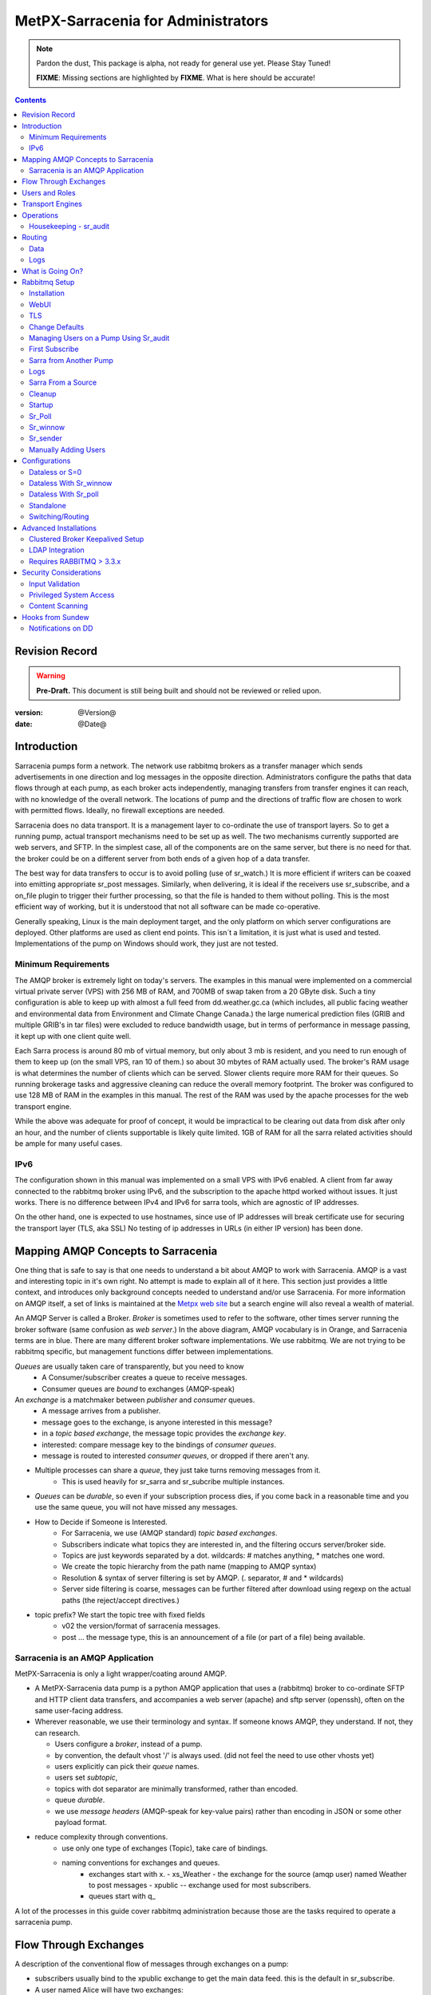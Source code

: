 
=====================================
 MetPX-Sarracenia for Administrators
=====================================

.. note::
   Pardon the dust, This package is alpha, not ready for general use yet. Please Stay Tuned!  

   **FIXME**: Missing sections are highlighted by **FIXME**.  What is here should be accurate!

.. Contents::


Revision Record
---------------

.. warning:: 
   **Pre-Draft.**  This document is still being built and should not be reviewed or relied upon.

:version: @Version@ 
:date: @Date@



Introduction
------------

Sarracenia pumps form a network.  The network use rabbitmq brokers as a transfer manager
which sends advertisements in one direction and log messages in the opposite direction.
Administrators configure the paths that data flows through at each pump, as each broker acts 
independently, managing transfers from transfer engines it can reach, with no knowledge of 
the overall network.  The locations of pump and the directions of traffic flow are 
chosen to work with permitted flows.  Ideally, no firewall exceptions are needed.

Sarracenia does no data transport.  It is a management layer to co-ordinate the use of
transport layers.  So to get a running pump, actual transport mechanisms need to be set up
as well.  The two mechanisms currently supported are web servers, and SFTP.  In the simplest
case, all of the components are on the same server, but there is no need for that.  the
broker could be on a different server from both ends of a given hop of a data transfer.

The best way for data transfers to occur is to avoid polling (use of sr_watch.) It is more
efficient if writers can be coaxed into emitting appropriate sr_post messages.  Similarly, 
when delivering, it is ideal if the receivers use sr_subscribe, and a on_file plugin
to trigger their further processing, so that the file is handed to them without polling.
This is the most efficient way of working, but it is understood that not all software
can be made co-operative.

Generally speaking, Linux is the main deployment target, and the only platform on which
server configurations are deployed.  Other platforms are used as client end points.
This isn´t a limitation, it is just what is used and tested.  Implementations of
the pump on Windows should work, they just are not tested.

Minimum Requirements
~~~~~~~~~~~~~~~~~~~~

The AMQP broker is extremely light on today's servers.  The examples in this manual were implemented
on a commercial virtual private server (VPS) with 256 MB of RAM, and 700MB of swap taken from a 20 GByte 
disk. Such a tiny configuration is able to keep up with almost a full feed from dd.weather.gc.ca
(which includes, all public facing weather and environmental data from Environment and Climate Change
Canada.) the large numerical prediction files (GRIB and multiple GRIB's in tar files) were excluded
to reduce bandwidth usage, but in terms of performance in message passing, it kept up with one client
quite well.

Each Sarra process is around 80 mb of virtual memory, but only about 3 mb is resident, and you need to run
enough of them to keep up (on the small VPS, ran 10 of them.)  so about 30 mbytes of RAM actually used.
The broker's RAM usage is what determines the number of clients which can be served.  Slower clients require
more RAM for their queues.  So running brokerage tasks and aggressive cleaning can reduce the overall 
memory footprint.  The broker was configured to use 128 MB of RAM in the examples in this manual.
The rest of the RAM was used by the apache processes for the web transport engine.

While the above was adequate for proof of concept, it would be impractical to be clearing out
data from disk after only an hour, and the number of clients supportable is likely quite limited.
1GB of RAM for all the sarra related activities should be ample for many useful cases.


IPv6
~~~~

The configuration shown in this manual was implemented on a small VPS with IPv6 enabled.  A client 
from far away connected to the rabbitmq broker using IPv6, and the subscription to the apache httpd
worked without issues.  It just works.  There is no difference between IPv4 and IPv6 for sarra tools,
which are agnostic of IP addresses.  

On the other hand, one is expected to use hostnames, since use of IP addresses will break certificate
use for securing the transport layer (TLS, aka SSL) No testing of ip addresses in URLs (in either IP 
version) has been done. 


Mapping AMQP Concepts to Sarracenia
-----------------------------------

One thing that is safe to say is that one needs to understand a bit about AMQP to work 
with Sarracenia.  AMQP is a vast and interesting topic in it's own right.  No attempt is 
made to explain all of it here. This section just provides a little context, and introduces 
only background concepts needed to understand and/or use Sarracenia.  For more information 
on AMQP itself, a set of links is maintained at 
the `Metpx web site <http://metpx.sourceforge.net/#amqp>`_ but a search engine
will also reveal a wealth of material.

.. image:: AMQP4Sarra.svg
    :scale: 50%
    :align: center

An AMQP Server is called a Broker. *Broker* is sometimes used to refer to the software,
other times server running the broker software (same confusion as *web server*.) In the 
above diagram, AMQP vocabulary is in Orange, and Sarracenia terms are in blue.  There are 
many different broker software implementations. We use rabbitmq.  We are not trying to 
be rabbitmq specific, but management functions differ between implementations.  

*Queues* are usually taken care of transparently, but you need to know
   - A Consumer/subscriber creates a queue to receive messages.
   - Consumer queues are *bound* to exchanges (AMQP-speak) 

An *exchange* is a matchmaker between *publisher* and *consumer* queues.
   - A message arrives from a publisher. 
   - message goes to the exchange, is anyone interested in this message?
   - in a *topic based exchange*, the message topic provides the *exchange key*.
   - interested: compare message key to the bindings of *consumer queues*.
   - message is routed to interested *consumer queues*, or dropped if there aren't any.
   
- Multiple processes can share a *queue*, they just take turns removing messages from it.
   - This is used heavily for sr_sarra and sr_subcribe multiple instances.

- *Queues* can be *durable*, so even if your subscription process dies, 
  if you come back in a reasonable time and you use the same queue, 
  you will not have missed any messages.

- How to Decide if Someone is Interested.
   - For Sarracenia, we use (AMQP standard) *topic based exchanges*.
   - Subscribers indicate what topics they are interested in, and the filtering occurs server/broker side.
   - Topics are just keywords separated by a dot. wildcards: # matches anything, * matches one word.
   - We create the topic hierarchy from the path name (mapping to AMQP syntax)
   - Resolution & syntax of server filtering is set by AMQP. (. separator, # and * wildcards)
   - Server side filtering is coarse, messages can be further filtered after download using regexp on the actual paths (the reject/accept directives.)

- topic prefix?  We start the topic tree with fixed fields
     - v02 the version/format of sarracenia messages.
     - post ... the message type, this is an announcement 
       of a file (or part of a file) being available.  


Sarracenia is an AMQP Application
~~~~~~~~~~~~~~~~~~~~~~~~~~~~~~~~~

MetPX-Sarracenia is only a light wrapper/coating around AMQP.  

- A MetPX-Sarracenia data pump is a python AMQP application that uses a (rabbitmq) 
  broker to co-ordinate SFTP and HTTP client data transfers, and accompanies a 
  web server (apache) and sftp server (openssh), often on the same user-facing address.  

- Wherever reasonable, we use their terminology and syntax. 
  If someone knows AMQP, they understand. If not, they can research.

  - Users configure a *broker*, instead of a pump.
  - by convention, the default vhost '/' is always used. (did not feel the need to use other vhosts yet)
  - users explicitly can pick their *queue* names.
  - users set *subtopic*, 
  - topics with dot separator are minimally transformed, rather than encoded.
  - queue *durable*. 
  - we use *message headers* (AMQP-speak for key-value pairs) rather than encoding in JSON or some other payload format.

- reduce complexity through conventions.
   - use only one type of exchanges (Topic), take care of bindings.
   - naming conventions for exchanges and queues.
      - exchanges start with x. 
        - xs_Weather - the exchange for the source (amqp user) named Weather to post messages
        - xpublic -- exchange used for most subscribers.
      - queues start with q\_

A lot of the processes in this guide cover rabbitmq administration because those are
the tasks required to operate a sarracenia pump.


Flow Through Exchanges
----------------------

.. image:: e-ddsr-components.jpg
    :scale: 100%
    :align: center



A description of the conventional flow of messages through exchanges on a pump:

- subscribers usually bind to the xpublic exchange to get the main data feed.
  this is the default in sr_subscribe.

- A user named Alice will have two exchanges:

  - xs_Alice the exhange where Alice posts her files and log messages.(via many tools)
  - xl_Alice the exchange where Alice reads her log messages from (via sr_log)

- usually sr_sarra will read from xs_alice, retrieve the data corresponding to Alice´s *post* 
  message, and make it available on the pump, by re-announcing it on the xpublic exchange.

- sr_winnow may pull from xs_alice instead, but follows the same pattern as sr_sarra.

- usually, sr_2xlog will read xs_alice and copy the log messages onto the private xlog exchange.

- Admins can point sr_log at the xlog exchange to get system-wide monitoring.
  Alice will not have permission to do that, she can only look at xl_Alice, which should have
  the log messages pertinent to her.

- sr_log2source looks at messages for the local Alice user in xlog, and sends them to xl_Alice.

- sr_log2cluster looks at messages in xlog, and send messages for remote users to the appropriate
  remote cluster.

The purpose of these conventions is to encourage a reasonably secure means of operating.
If a message is taken from xs_Alice, then the process doing the reading is responsible for 
ensuring that it is tagged as coming from Alice on this cluster.  This prevents certain 
types of ´spoofing´ as messages can only be posted by proper owners.


Users and Roles
---------------

Usernames for pump authentication are significant in that they are visible to all.
They are used in the directory path on public trees, as well as to authenticate to the broker.
They need to be understandable.  they are often wider scope than a person...
perhaps call them 'Accounts'.   It can be elegant to configure the same usernames
for use in transport engines.

All Account names should be unique, but nothing will avoid clashes when sources originate from
different pump networks, and clients at different destinations.  In practice, name clashes are
addressed by routing to avoid two different sources' with the same name having their 
data offerings combined on a single tree.  On the other hand, name clashes are not always an error.  
Use of a common source account name on different clusters may be used to implement folders that
are shared between the two accounts with the same name.  

Pump users are defined with the *role* option. Each option starts with the *role*
keyword, followed by the specified role, and lastly the user name which has that role.
role can be one of:

subscriber

  A subscriber is user that can only subscribe to data and return log messages. Not permitted to inject data.
  Each subscriber gets an xs_<user> named exchange on the pump, where if a user is named *Acme*, 
  the corresponding exchange will be *xs_Acme*.  This exchange is where an sr_subscribe
  process will send it's log messages.

  By convention/default, the *anonymous* user is created on all pumps to permit subscription without
  a specific account. 

source

  A user permitted to subscribe or originate data.  A source does not necessarily represent 
  one person or type of data, but rather an organization responsible for the data produced.  
  So if an organization gathers and makes available ten kinds of data with a single contact 
  email or phone number for questions about the data and it's availability, then all of 
  those collection activities might use a single 'source' account.
  
  Each source gets a xs_<user> exchange for injection of data posts, and, similar to a subscriber
  to send log messages about processing and receipt of data.

  Each source is able to view all of the messages for data it has injected, but the location where
  all of these messages are available varies according to administrator configuration of log routing.
  So a source may inject data on pumpA, but may subscribe to logs on a different pump. The logs
  corresponding to the data the source injected are written in exchange xl_<user>. 

  When a route injects data, the path is modified by sarracenia to prepend a fixed upper part
  of the directory tree.  The first level directory is the day of ingest into the network in 
  YYYYMMDD format.  The second level directory is the source name.  So for a user Alice, injecting
  data on May 4th, 2016, the root of the directory tree is:  20160504/Alice.  Note that all
  pumps are expected to run in the UTC timezone (widely, but inaccurately, referred to as GMT.)

  There are daily directories because there is a system-wide life-time for data, it is deleted
  after a standard number of days, data is just deleted from the root.

  Since all clients will see the directories, and therefore client configurations will include them.
  it would be wise to consider the account name public, and relatively static.

  Sources determine who can access their data, by specifying which cluster to send the data to.


.. note::
   restrictions by user name not yet implemented, but planned.

   FIXME: monitor role is missing.  someone who can read all logs, but not change anything.
   Ideal for service desks, and security monitoring.

feeder

  a user permitted to subscribe or originate data, but understood to represent a pump.
  this local pump user would be used to, run processes like sarra, log2source, 2xlog,
  log2cluster... etc


admin
  a user permitted to manage the local pump.  
  It is the real rabbitmq-server administrator.
  The administrator runs sr_audit to create/delete
  exchanges, users, or clean unused queues... etc.

Example of a complete valid default.conf, for a host named *blacklab* ::
 
  cluster blacklab
  admin amqps://hbic@blacklab/
  feeder  amqps://feeder@blacklab/
  role source goldenlab 
  role subscriber anonymous

A corresponding credentials.conf would look like::

  amqps://hbic:hbicpw@blacklab/
  amqps://feeder:feederpw@blacklab/
  amqps://goldenlab:puppypw@blacklab/
  amqps://anonymous:anonymous@blacklab/
  


Transport Engines
-----------------

Transport engines are the data servers queried by subscribers, by the end users, or other pumps.
The subscribers read the notices and fetch the corresponding data, using the indicated protocol.
The software to serve the data can be either SFTP or HTTP (or HTTPS.) For specifics of 
configuring the servers for use, please consult the documentation of the servers themselves.


Operations
----------

To operate a pump, there needs to be a user designated as the pump administrator.
The administrator is different from the others mostly in the permission granted
to create exchanges, and the ability to run processes that address the common
exchanges (xpublic, xlog, etc...) All other users are limited to being able to 
access only their own resources (exchange and queues).

The administrative user name is an installation choice, and exactly as for any other 
user, the configuration files are placed under ~/.config/sarra/, with the 
defaults under default.conf, and the configurations for components under
directories named after each component.  In the component directories,
Configuration files have the .conf suffix.  

The administrative processes perform validation of postings from sources. Once
they are validated, forward the postings to the public exchanges for subscribers to access.
The processes that are typically run on a broker:

- sr_audit   - purge useless queues, create exchanges and users, set user permissions according to their roles.
- sr_poll    - for sources without advertisements, revert to explicit polling for initial injection.
- sr_sarra   - various configurations to pull data from other pumps to make it available from the local pump.
- sr_sender  - send data to clients or other pumps that cannot pull data (usually because of firewalls.)
- sr_winnow  - when there are multiple redundant sources of data, select the first one to arrive, and feed sr_sarra.
- sr_shovel  - copy advertisements from pump to another, usually to feed sr_winnow.
- sr_log2cluster - copy log messages from the xlog exchange for data that came from another cluster, to where they should go.
- sr_2xlog   - copy log message is posted users on this cluster to the xlog exchange. 
- sr_log2source - copy log messages from the xlog exchange to the source that should get it.

As for any other user, there may be any number of configurations
to set up, and all of them may need to run at once.  To do so easily, one can invoke:

  sr start

to start all the files with named configurations of each component (sarra, subscribe, winnow, log, etc...)
There are two users/roles that need to be set to use a pump. They are the admin and feeder options.
They are set in ~/.config/sarra/default.conf like so:

  feeder amqp://pumpUser@localhost/
  admin  amqps://adminUser@boule.example.com/

Then the log and audit components are started as well.  It is standard practice to use a different
AMQP user for administrative tasks, such as exchange or user creation, which are performed by the admin
user,  from data flow tasks, such as pulling and posting data, performed by the feeder user.
Normally one would place credentials in ~/.config/sarra/credentials.conf
for each account, and the various configuration files would use the appropriate account.




Housekeeping - sr_audit
~~~~~~~~~~~~~~~~~~~~~~~~

When a client connects to a broker, it creates a queue which is then bound to an exchange.  The user 
can choose to have the client self-destruct when disconnected (*auto-delete*), or it can make 
it *durable* which means it should remain, waiting for the client to connect again, even across
reboots.  Clients often want to pick up where they left off, so the queues need to stay around.

sr_audit

The rabbitmq broker will never destroy a queue that is not in auto-delete (or durable.)  This means
they will build up over time.  We have a script that looks for unused queues, and cleans them out.
Currently, the default is set that any unused queue having more than 25000 messages will be deleted.
One can change this limit by having  option *max_queue_size 50000* in default.conf.

Routing
-------

Data
~~~~

The inter-connection of multiple pumps is done, on the data side, simply by daisy-chaining
sr_sarra configurations from one pump to the next.  Each sr_sarra link is configured by:

.. note::
  FIXME: sample sender to push to another pump.
  describe the to_cluster, gateway_for , and cluster options.

Logs
~~~~

Log messages are defined in the sr_log(7) man page.  They are emitted by *consumers* at the end,
as well as *feeders* as the messages traverse pumps.  log messages are posted to
the xl_<user> exchange, and after log validation sent to the xlog exchange by the 2xlog component.

Messages in xlog destined for other clusters are routed to destinations by
log2cluster component using log2cluster.conf configuration file.  log2cluster.conf
uses space separated fields: First field is the cluster name (set as per **cluster** in
post messages, the second is the destination to send the log messages for posting
originating from that cluster to) Sample, log2cluster.conf::

      clustername amqp://user@broker/vhost exchange=xlog

Where message destination is the local cluster, log2source will copy
the messages where source=<user> to xl_<user>, ready for consumption by sr_log.


What is Going On?
-----------------

The sr_log command can be invoked to bind to 'xlog' instead of the default user exchange
to get log information for an entire broker.


Canned sr_log configuration with an *on_message* action can be configured to 
gather statisical information. 

.. NOTE::
   FIXME:
   first canned sr_log configuration would be speedo...
   speedo: total rate of posts/second, total rate of logs/second.
   question: should posts go to the log as well?
   before operations, we need to figure out how Nagios will monitor it.

   sr_log is weird... works on one server, but not another... dunno bug?
   more testing needed.

   Is any of this needed, or is the rabbit GUI enough on it's own?



Rabbitmq Setup 
--------------

Sample information on setting up a rabbitmq broker for sarracenia to use.  The broker does not have to 
be on the same host as anything else, but there has to be one reachable from at least one of the 
transport engines.


Installation
~~~~~~~~~~~~

Generally speaking, we want to stay above 3.x version.  

https://www.rabbitmq.com/install-debian.html

.. Briefly::

 apt-get update
 apt-get install erlang-nox
 apt-get install rabbitmq-server

in upto-date distros, you likely can just take the distro version.


WebUI 
~~~~~

Sr_audit makes use of a variety of calls to the web management interface.
sr_audit is the component which, as the name implies, audits configurations
for left over queues, or attempts at malicious usage.  Without this sort 
of auditing, the switch is likely to accumulate messages rapidly, which 
slows it down to a greater degree as the amount of messages pending increases
potentially overflowing to disk.

Basically, from a root shell one must::

 rabbitmq-plugins enable rabbitmq_management

which will enable the webUI for the broker.  To prevent access to the management
interface for undesirables, use of firewalls, or listening only to localhost
interface for the management ui is suggested.

TLS
~~~

One should encrypt broker traffic.  Obtaining certificates is outside the scope
of these instructions, so it is not discussed in detail.  For the purposes of
the example, one method is to obtain certificates from `letsencrypt <http://www.letsencrypt.org>`_ ::

    root@boule:~# git clone https://github.com/letsencrypt/letsencrypt
    Cloning into 'letsencrypt'...
    remote: Counting objects: 33423, done.
    remote: Total 33423 (delta 0), reused 0 (delta 0), pack-reused 33423
    Receiving objects: 100% (33423/33423), 8.80 MiB | 5.74 MiB/s, done.
    Resolving deltas: 100% (23745/23745), done.
    Checking connectivity... done.
    root@boule:~# cd letsencrypt
    root@boule:~/letsencrypt# 
    root@boule:~/letsencrypt# ./letsencrypt-auto certonly --standalone -d boule.example.com
    Checking for new version...
    Requesting root privileges to run letsencrypt...
       /root/.local/share/letsencrypt/bin/letsencrypt certonly --standalone -d boule.example.com
    IMPORTANT NOTES:
     - Congratulations! Your certificate and chain have been saved at
       /etc/letsencrypt/live/boule.example.com/fullchain.pem. Your
       cert will expire on 2016-06-26. To obtain a new version of the
       certificate in the future, simply run Let's Encrypt again.
     - If you like Let's Encrypt, please consider supporting our work by:
    
       Donating to ISRG / Let's Encrypt:   https://letsencrypt.org/donate
       Donating to EFF:                    https://eff.org/donate-le
    
    root@boule:~# ls /etc/letsencrypt/live/boule.example.com/
    cert.pem  chain.pem  fullchain.pem  privkey.pem
    root@boule:~#  

This process produces key files readable only by root.  To make the files
readable by the broker (which runs under the rabbitmq users name) one will have 
to adjust the permissions to allow the broker to read the files.
probably the simplest way to do this is to copy them elsewhere::

    root@boule:~# cd /etc/letsencrypt/live/boule*
    root@boule:/etc/letsencrypt/archive# mkdir /etc/rabbitmq/boule.example.com
    root@boule:/etc/letsencrypt/archive# cp -r * /etc/rabbitmq/boule.example.com
    root@boule:~# cd /etc/rabbitmq
    root@boule:~# chown -R rabbitmq.rabbitmq boule*

Now that we have proper certificate chain, configure rabbitmq to disable
tcp, and use only the `RabbitMQ TLS Support <https://www.rabbitmq.com/ssl.html>`_ (see 
also `RabbitMQ Management <https://www.rabbitmq.com/management.html>`_ )::

    root@boule:~#  cat >/etc/rabbitmq/rabbitmq.config <<EOT

    [
      {rabbit, [
         {tcp_listeners, [{"127.0.0.1", 5672}]},
         {ssl_listeners, [5671]},
         {ssl_options, [{cacertfile,"/etc/rabbitmq/boule.example.com/fullchain.pem"},
                        {certfile,"/etc/rabbitmq/boule.example.com/cert.pem"},
                        {keyfile,"/etc/rabbitmq/boule.example.com/privkey.pem"},
                        {verify,verify_peer},
                        {fail_if_no_peer_cert,false}]}
       ]}
      {rabbitmq_management, [{listener, 
         [{port,     15671},
               {ssl,      true},
               {ssl_opts, [{cacertfile,"/etc/rabbitmq/boule.example.com/fullchain.pem"},
                              {certfile,"/etc/rabbitmq/boule.example.com/cert.pem"},
                              {keyfile,"/etc/rabbitmq/boule.example.com/privkey.pem"} ]}
         ]} 
      ]}
    ].

    EOT

Now the broker and management interface are both configured to encrypt all traffic
passed between client and broker.  An unencrypted listener was configured for localhost, 
where encryption on the local machine is useless, and adds cpu load. But management only
has a single encrypted listener configured.

.. NOTE::

  currently, sr_audit expects the Management interface to be on port 15671 if encrypted,
  15672 otherwise.  Sarra has no configuration setting to tell it otherwise.  Choosing another 
  port will break sr_audit.  FIXME.


Change Defaults 
~~~~~~~~~~~~~~~

In order to perform any configuration changes the broker needs to be running.
One needs to start up the rabbitmq broker.  on older ubuntu systems, that would be done by::

  service rabbitmq-server start

on newer systems with systemd, the best method is::

  systemctl start rabbitmq-server 

By default, an installation of a rabbitmq-server makes user guest the administrator... with password guest.
With a running rabbitmq server, one can now change that for an operational implementation... 
To void the guest user we suggest::

  rabbitmqctl delete_user guest

Some other administrator must be defined... let's call it *bunnymaster*, setting the password to *MaestroDelConejito* ...::

  root@boule:~# rabbitmqctl add_user bunnymaster MaestroDelConejito
  Creating user "bunnymaster" ...
  ...done.
  root@boule:~# 

  root@boule:~# rabbitmqctl set_user_tags bunnymaster administrator
  Setting tags for user "bunnymaster" to [administrator] ...
  ...done.
  root@boule:~# rabbitmqctl set_permissions bunnymaster ".*" ".*" ".*"
  Setting permissions for user "bunnymaster" in vhost "/" ...
  ...done.
  root@boule:~# 

Create a local linux account under which sarra administrative tasks will run (say Sarra).
This is where credentials and configuration for pump level activities will be stored.
As the configuration is maintained with this user, it is expected to be actively used
by humans, and so should have a proper interactive shell environment.  Some administrative 
access is needed, so the user is added to the sudo group::

  root@boule:~# useradd -m sarra
  root@boule:~# usermod -a -G sudo sarra
  root@boule:~# mkdir ~sarra/.config
  root@boule:~# mkdir ~sarra/.config/sarra

first need entries in the credentials.conf and default.conf files::

  root@boule:~# echo "amqps://bunnymaster:MaestroDelConejito@boule.example.com/" >~sarra/.config/sarra/credentials.conf
  root@boule:~# echo "admin amqps://bunnymaster@boule.example.com/" >~sarra/.config/sarra/default.conf
  root@boule:~# chown -R sarra.sarra ~sarra/.config
  root@boule:~# passwd sarra
  Enter new UNIX password: 
  Retype new UNIX password: 
  passwd: password updated successfully
  root@boule:~# 
  root@boule:~# chsh -s /bin/bash sarra  # for comfort

When Using TLS (aka amqps), verification prevents the use of *localhost*. 
Even for access on the local machine, the fully qualified hostname must be used.
Next::

  root@boule:~#  cd /usr/local/bin
  root@boule:/usr/local/bin# wget https://boule.example.com:15671/cli/rabbitmqadmin
  --2016-03-27 23:13:07--  https://boule.example.com:15671/cli/rabbitmqadmin
  Resolving boule.example.com (boule.example.com)... 192.184.92.216
  Connecting to boule.example.com (boule.example.com)|192.184.92.216|:15671... connected.
  HTTP request sent, awaiting response... 200 OK
  Length: 32406 (32K) [text/plain]
  Saving to: ‘rabbitmqadmin’
  
  rabbitmqadmin              100%[=======================================>]  31.65K  --.-KB/s   in 0.04s  
  
  2016-03-27 23:13:07 (863 KB/s) - ‘rabbitmqadmin’ saved [32406/32406]
  
  root@boule:/usr/local/bin#  
  root@boule:/usr/local/bin# chmod 755 rabbitmqadmin

It is necessary to download *rabbitmqadmin*, a helper command that is included in RabbitMQ, but not installed automatically.
One must download it from the management interface, and place it in a reasonable location in the path, so
that it will be found when it is called by sr_admin::

  root@boule:/usr/local/bin#  su - sarra

From this point root will not usually be needed, as all configuration can be done from the
un-privileged *sarra* account.

.. NOTE::
   out of scope of this discussion, but aside from file system permissions, 
   it is convenient to provide the sarra user sudo access to rabbitmqctl. 
   With that, the entire system can be administered without system administrative access.


Managing Users on a Pump Using Sr_audit
~~~~~~~~~~~~~~~~~~~~~~~~~~~~~~~~~~~~~~~

To set up a pump, one needs a broker administrative user (in the examples: sarra.) 
and a feeder user (in the examples: feeder.) Management of other users is done with 
the sr_audit program.

First, write the correct credentials for the admin and feeder users in 
the credentials file  .config/sarra/credentials.conf ::

 amqps://bunnymaster:MaestroDelConejito@boule.example.com/
 amqp://feeder:NoHayPanDuro@localhost/
 amqps://feeder:NoHayPanDuro@boule.example.com/
 amqps://anonymous:anonyomous@boule.example.com/
 amqps://peter:piper@boule.example.com/

Note that the feeder credentials are presented twice, once to allow un-encrypted access via
localhost, and a second time to permit access over TLS, potentially from other hosts (necessary
when a broker is operating in a cluster, with feeder processes running on multiple transport
engine nodes.)  Next step is to put roles in .config/sarra/default.conf ::

 admin  amqps://root@boule.example.com/
 feeder amqp://feeder@localhost/

Specify all knows users that you want to implement with their roles 
in the file  .config/sarra/default.conf (user role)::

 role subscriber anonymous 
 role source peter

Now to configure the pump execute the following::

 *sr_audit --users foreground*

Sample run:: 

  sarra@boule:~/.config/sarra$ sr_audit --debug --users foreground
  2016-03-28 00:41:25,380 [INFO] sr_audit start
  2016-03-28 00:41:25,380 [INFO] sr_audit run
  2016-03-28 00:41:25,380 [INFO] sr_audit waking up
  2016-03-28 00:41:25,673 [INFO] adding user feeder
  2016-03-28 00:41:25,787 [INFO] permission user 'feeder' role feeder  configure='.*' write='.*' read='.*' 
  2016-03-28 00:41:25,897 [INFO] adding user peter
  2016-03-28 00:41:26,018 [INFO] permission user 'peter' role source  configure='^q_peter.*' write='^q_peter.*|^xs_peter$' read='^q_peter.*|^xl_peter$|^xpublic$' 
  2016-03-28 00:41:26,136 [INFO] adding user anonymous
  2016-03-28 00:41:26,247 [INFO] permission user 'anonymous' role source  configure='^q_anonymous.*' write='^q_anonymous.*|^xs_anonymous$' read='^q_anonymous.*|^xpublic$' 
  2016-03-28 00:41:26,497 [INFO] adding exchange 'xlog'
  2016-03-28 00:41:26,610 [INFO] adding exchange 'xpublic'
  2016-03-28 00:41:26,730 [INFO] adding exchange 'xs_peter'
  2016-03-28 00:41:26,854 [INFO] adding exchange 'xl_peter'
  2016-03-28 00:41:26,963 [INFO] adding exchange 'xs_anonymous'
  sarra@boule:~/.config/sarra$ 


The *sr_audit* program:

- uses the *admin* account from .config/sarra/default.conf to authenticate to broker.
- creates exchanges *xpublic* and *xlog* if they don't exist.
- reads roles from .config/sarra/default.conf
- obtains a list of users and exchanges on the pump
- for each user in a *role* option:: 

      declare the user on the broker if missing.
      set    user permissions corresponding to its role (on creation)
      create user exchanges   corresponding to its role
  
- users which have no declared role are deleted.
- user exchanges which do not correspond to users' roles are deleted ('xl_*,xs_*') 
- exchanges which do not start with 'x' (aside from builtin ones) are deleted.

.. Note:: 
   PS changed this so that with --users it exits after one pass... um.. not great ...
   but otherwise:
   The program runs as a daemon.  After the initial pass to create the users,
   It will go into to sleep, and then audit the configuration again.
   To stop it from running in the foreground, stop it with: <ctrl-c>  
   (most common linux default intterupt character)
   or find some other way to kill the running process.
   
   FIXME: when invoked with --users, sr_audit, should set a 'once' flag,
   and exist immediately, rather than looping.  

One can inspect whether the sr_audit command did all it should using either the Management GUI
or the command line tool::

  sarra@boule:~$ sudo rabbitmqctl  list_exchanges
  Listing exchanges ...
  	direct
  amq.direct	direct
  amq.fanout	fanout
  amq.headers	headers
  amq.match	headers
  amq.rabbitmq.log	topic
  amq.rabbitmq.trace	topic
  amq.topic	topic
  xl_peter	topic
  xlog	topic
  xpublic	topic
  xs_anonymous	topic
  xs_peter	topic
  ...done.
  sarra@boule:~$
  sarra@boule:~$ sudo rabbitmqctl  list_users
  Listing users ...
  anonymous	[]
  bunnymaster	[administrator]
  feeder	[]
  peter	[]
  ...done.
  sarra@boule:~$ sudo rabbitmqctl  list_permissions
  Listing permissions in vhost "/" ...
  anonymous	^q_anonymous.*	^q_anonymous.*|^xs_anonymous$	^q_anonymous.*|^xpublic$
  bunnymaster	.*	.*	.*
  feeder	.*	.*	.*
  peter	^q_peter.*	^q_peter.*|^xs_peter$	^q_peter.*|^xl_peter$|^xpublic$
  ...done.
  sarra@boule:~$ 

The above looks like *sr_audit* did it's job, but the *sr_audit* program does not set user passwords. 
To do it manually, one must use the root account on the pump (via sudo)::

  sudo rabbitmqctl change_password <user> <password>

example::

  sarra@boule:~% sudo rabbitmqctl change_password anonymous anonymous
  Changing password for user "anonymous" ...
  ...done.
  sarra@boule:~% sudo rabbitmqctl change_password feeder 'NoHayPanDuro'
  Changing password for user "feeder" ...
  ...done.
  sarra@boule:~% sudo rabbitmqctl change_password peter 'piper'
  Changing password for user "peter" ...
  ...done.
  sarra@boule:~% 

In short, here are the permissions and exchanges *sr_audit* manages::

  admin user        : the only one creating users...
  admin/feeder users: have all permission over queues and exchanges

  subscribe user    : can write log messages to exchange   xs_<brokerUser> created for him
                      can read post messages from exchange xpublic
                      have all permissions on queue named  q_<brokerUser>*

  source user       : can write post messages   to exchange xs_<brokerUser> created for him
                      can read post messages from exchange  xpublic
                      can read  log messages from exchange  xl_<brokerUser> created for him
                      have all permissions on queue named   q_<brokerUser>*


To add Alice using sr_audit, one would add the following to ~/.config/sarra/default.conf::

  role source Alice

then run:: 

  sr_audit --users foreground

which would create the user, then:
 
  rabbitmqctl change_password Alice <password>


To set Alice's password.   

To remove users, just remove *role source Alice* from the default.conf file, and run::

  sr_audit --users foreground 

again.  


First Subscribe
~~~~~~~~~~~~~~~

When setting up a pump, normally the purpose is to connect it to some other pump.  To set
the parameters setting up a subscription helps us set parameters for sarra later.  So first
try a subscription to an upstream pump::

  sarra@boule:~$ ls
  sarra@boule:~$ cd ~/.config/sarra/
  sarra@boule:~/.config/sarra$ mkdir subscribe
  sarra@boule:~/.config/sarra$ cd subscribe
  sarra@boule:~/.config/sarra/subscribe$  cat >dd.conf <<EOT
  broker amqp://anonymous@dd.weather.gc.ca/

  mirror True
  directory /var/www/html

  # numerical weather model files will overwhelm a small server.
  reject .*/\.tar
  reject .*/model_giops/.*
  reject .*/grib2/.*

  accept .*
  EOT

add the password for the upstream pump to credentials.conf ::

  sarra@boule:~/.config/sarra$ echo "amqp://anonymous:anonymous@dd.weather.gc.ca/" >>../credentials.conf

then do a short foreground run, to see if it is working. hit Ctrl-C to stop it after a few messages::

  2016-03-28 09:21:27,708 [INFO] sr_subscribe start
  2016-03-28 09:21:27,708 [INFO] sr_subscribe run
  2016-03-28 09:21:27,708 [INFO] AMQP  broker(dd.weather.gc.ca) user(anonymous) vhost(/)
  2016-03-28 09:21:28,375 [INFO] Binding queue q_anonymous.sr_subscribe.dd.78321126.82151209 with key v02.post.# from exchange xpublic on broker amqp://anonymous@dd.weather.gc.ca/
  2016-03-28 09:21:28,933 [INFO] Received notice  20160328130240.645 http://dd2.weather.gc.ca/ observations/swob-ml/20160328/CWRM/2016-03-28-1300-CWRM-AUTO-swob.xml
  2016-03-28 09:21:29,297 [INFO] 201 Downloaded : v02.log.observations.swob-ml.20160328.CWRM 20160328130240.645 http://dd2.weather.gc.ca/ observations/swob-ml/20160328/CWRM/2016-03-28-1300-CWRM-AUTO-swob.xml 201 boule.example.com anonymous 1128.560235 parts=1,6451,1,0,0 sum=d,f17299b2afd78ae8d894fe85d3236488 from_cluster=DD source=metpx to_clusters=DD,DDI.CMC,DDI.EDM rename=/var/www/html/observations/swob-ml/20160328/CWRM/2016-03-28-1300-CWRM-AUTO-swob.xml message=Downloaded 
  2016-03-28 09:21:29,389 [INFO] Received notice  20160328130240.646 http://dd2.weather.gc.ca/ observations/swob-ml/20160328/CWSK/2016-03-28-1300-CWSK-AUTO-swob.xml
  2016-03-28 09:21:29,662 [INFO] 201 Downloaded : v02.log.observations.swob-ml.20160328.CWSK 20160328130240.646 http://dd2.weather.gc.ca/ observations/swob-ml/20160328/CWSK/2016-03-28-1300-CWSK-AUTO-swob.xml 201 boule.example.com anonymous 1128.924688 parts=1,7041,1,0,0 sum=d,8cdc3420109c25910577af888ae6b617 from_cluster=DD source=metpx to_clusters=DD,DDI.CMC,DDI.EDM rename=/var/www/html/observations/swob-ml/20160328/CWSK/2016-03-28-1300-CWSK-AUTO-swob.xml message=Downloaded 
  2016-03-28 09:21:29,765 [INFO] Received notice  20160328130240.647 http://dd2.weather.gc.ca/ observations/swob-ml/20160328/CWWA/2016-03-28-1300-CWWA-AUTO-swob.xml
  2016-03-28 09:21:30,045 [INFO] 201 Downloaded : v02.log.observations.swob-ml.20160328.CWWA 20160328130240.647 http://dd2.weather.gc.ca/ observations/swob-ml/20160328/CWWA/2016-03-28-1300-CWWA-AUTO-swob.xml 201 boule.example.com anonymous 1129.306662 parts=1,7027,1,0,0 sum=d,aabb00e0403ebc9caa57022285ff0e18 from_cluster=DD source=metpx to_clusters=DD,DDI.CMC,DDI.EDM rename=/var/www/html/observations/swob-ml/20160328/CWWA/2016-03-28-1300-CWWA-AUTO-swob.xml message=Downloaded 
  2016-03-28 09:21:30,138 [INFO] Received notice  20160328130240.649 http://dd2.weather.gc.ca/ observations/swob-ml/20160328/CXVG/2016-03-28-1300-CXVG-AUTO-swob.xml
  2016-03-28 09:21:30,431 [INFO] 201 Downloaded : v02.log.observations.swob-ml.20160328.CXVG 20160328130240.649 http://dd2.weather.gc.ca/ observations/swob-ml/20160328/CXVG/2016-03-28-1300-CXVG-AUTO-swob.xml 201 boule.example.com anonymous 1129.690082 parts=1,7046,1,0,0 sum=d,186fa9627e844a089c79764feda781a7 from_cluster=DD source=metpx to_clusters=DD,DDI.CMC,DDI.EDM rename=/var/www/html/observations/swob-ml/20160328/CXVG/2016-03-28-1300-CXVG-AUTO-swob.xml message=Downloaded 
  2016-03-28 09:21:30,524 [INFO] Received notice  20160328130240.964 http://dd2.weather.gc.ca/ bulletins/alphanumeric/20160328/CA/CWAO/13/CACN00_CWAO_281300__TBO_05037
  ^C2016-03-28 09:21:30,692 [INFO] signal stop
  2016-03-28 09:21:30,693 [INFO] sr_subscribe stop
  sarra@boule:~/.config/sarra/subscribe$ 
  
So the connection to upstream is functional, now lets make sure the subscription does not start automatically::

  sarra@boule:~/.config/sarra/subscribe$ mv dd.conf dd.off

and turn to a sarra set up.
  


Sarra from Another Pump
~~~~~~~~~~~~~~~~~~~~~~~

Sarra is used to have a downstream pump re-advertise products from an upstream one. Sarra needs all the configuration of a subscription,
but also needs the configuration to post to the downstream broker.  The feeder account on the broker is used for this sort 
of work, and is a semi-administrative user, able to publish data to any exchange.  Assume Apache is set up (not covered here) with a 
document root of /var/www/html.  The linux account we have created to run all the sr processes is '*sarra*', so we make sure 
the document root is writable to those processes::

  sarra@boule:~$ cd ~/.config/sarra/sarra
  sarra@boule:~/.config/sarra/sarra$ sudo chown sarra.sarra /var/www/html

Then we create a configuration::

  sarra@boule:~$ cat >>dd.off <<EOT

  broker amqp://anonymous@dd.weather.gc.ca/
  exchange xpublic

  gateway_for DD

  mirror False  # usually True, except for this server!

  # Numerical Weather Model files will overwhelm a small server.
  reject .*/\.tar
  reject .*/model_giops/.*
  reject .*/grib2/.*

  directory /var/www/html
  accept .*

  url http://boule.example.com/
  document_root /var/www/html
  post_broker amqps://feeder@boule.example.com/
  
  EOT

Compared to the subscription example provided in the previous example, We have added:

exchange xpublic

  sarra is often used for specialized transfers, so the xpublic exchange is not assumed, as it is with subscribe.

gateway_for DD

   sarra implements routing by cluster, so if data is not destined for this cluster, it will skip (not download) a product.
   Inspection of the sr_subscribe output above reveals that products are destined for the DD cluster, so lets pretend to route
   for that, so that downloading happens.   

url and document_root

   these are needed to build the local posts that will be posted to the ...

post_broker
  
   where we will re-announce the files we have downloaded.

mirror False

  This is usually unnecessary, when copying between pumps, it is normal to just make direct copies.  
  However, the dd.weather.gc.ca pump predates the day/source prefix standard, so it is necessary for
  ease of cleanup.


so then try it out::

  sarra@boule:~/.config/sarra/sarra$ sr_sarra dd.off foreground
  2016-03-28 10:38:16,999 [INFO] sr_sarra start
  2016-03-28 10:38:16,999 [INFO] sr_sarra run
  2016-03-28 10:38:17,000 [INFO] AMQP  broker(dd.weather.gc.ca) user(anonymous) vhost(/)
  2016-03-28 10:38:17,604 [INFO] Binding queue q_anonymous.sr_sarra.dd.off with key v02.post.# from exchange xpublic on broker amqp://anonymous@dd.weather.gc.ca/
  2016-03-28 10:38:19,172 [INFO] Received v02.post.bulletins.alphanumeric.20160328.UA.CWAO.14 '20160328143820.166 http://dd2.weather.gc.ca/ bulletins/alphanumeric/20160328/UA/CWAO/14/UANT01_CWAO_281438___22422' parts=1,124,1,0,0 sum=d,cfbcb85aac0460038babc0c5a8ec0513 from_cluster=DD source=metpx to_clusters=DD,DDI.CMC,DDI.EDM 
  2016-03-28 10:38:19,172 [INFO] downloading/copying into /var/www/html/bulletins/alphanumeric/20160328/UA/CWAO/14/UANT01_CWAO_281438___22422 
  2016-03-28 10:38:19,515 [INFO] 201 Downloaded : v02.log.bulletins.alphanumeric.20160328.UA.CWAO.14 20160328143820.166 http://dd2.weather.gc.ca/ bulletins/alphanumeric/20160328/UA/CWAO/14/UANT01_CWAO_281438___22422 201 boule.bsqt.example.com anonymous -0.736602 parts=1,124,1,0,0 sum=d,cfbcb85aac0460038babc0c5a8ec0513 from_cluster=DD source=metpx to_clusters=DD,DDI.CMC,DDI.EDM message=Downloaded 
  2016-03-28 10:38:19,517 [INFO] Published: '20160328143820.166 http://boule.bsqt.example.com/ bulletins/alphanumeric/20160328/UA/CWAO/14/UANT01_CWAO_281438___22422' parts=1,124,1,0,0 sum=d,cfbcb85aac0460038babc0c5a8ec0513 from_cluster=DD source=metpx to_clusters=DD,DDI.CMC,DDI.EDM 
  2016-03-28 10:38:19,602 [INFO] 201 Published : v02.log.bulletins.alphanumeric.20160328.UA.CWAO.14.UANT01_CWAO_281438___22422 20160328143820.166 http://boule.bsqt.example.com/ bulletins/alphanumeric/20160328/UA/CWAO/14/UANT01_CWAO_281438___22422 201 boule.bsqt.example.com anonymous -0.648599 parts=1,124,1,0,0 sum=d,cfbcb85aac0460038babc0c5a8ec0513 from_cluster=DD source=metpx to_clusters=DD,DDI.CMC,DDI.EDM message=Published 
  ^C2016-03-28 10:38:20,328 [INFO] signal stop
  2016-03-28 10:38:20,328 [INFO] sr_sarra stop
  sarra@boule:~/.config/sarra/sarra$ 

The file has the suffix 'off' so that it will not be invoked by default when the entire sarra configuration is started.
One can still start the file when it is in the off setting, by specifying the path (in this case, it is in the current directory)
so initially have 'off' files while debugging the settings.
As the configuration is working properly, rename it to so that it will be used on startup::

  sarra@boule:~/.config/sarra/sarra$ mv dd.off dd.conf
  sarra@boule:~/.config/sarra/sarra$ 


Logs
~~~~

Now that data is flowing, we need to take a look at the flow of log messages, which essentially are used by each pump to tell
upstream that data has been downloaded. add the following line to ~sarra/.config/sarrra/default.conf::

  log_daemons

This will cause the log routing daemons to be started. that will mean that messages that are logged by feeder or other
subscriber processes will all end up in the xlog exchange.  To monitor overall system activity, start up an sr_log that
is bound to the xlog exchange::

  blacklab% more boulelog.conf

  broker amqps://feeder@boule.example.com/
  exchange xlog
  accept .*

  blacklab%

  blacklab% sr_log boulelog.conf foreground
  2016-03-28 16:29:53,721 [INFO] sr_log start
  2016-03-28 16:29:53,721 [INFO] sr_log run
  2016-03-28 16:29:53,722 [INFO] AMQP  broker(boule.example.com) user(feeder) vhost(/)
  2016-03-28 16:29:54,484 [INFO] Binding queue q_feeder.sr_log.boulelog.06413933.71328785 with key v02.log.# from exchange xlog on broker amqps://feeder@boule.example.com/
  2016-03-28 16:29:55,732 [INFO] Received notice  20160328202955.139 http://boule.example.com/ radar/CAPPI/GIF/XLA/201603282030_XLA_CAPPI_1.5_RAIN.gif 201 blacklab anonymous -0.040751
  2016-03-28 16:29:56,393 [INFO] Received notice  20160328202956.212 http://boule.example.com/ radar/CAPPI/GIF/XMB/201603282030_XMB_CAPPI_1.5_RAIN.gif 201 blacklab anonymous -0.159043
  2016-03-28 16:29:56,479 [INFO] Received notice  20160328202956.179 http://boule.example.com/ radar/CAPPI/GIF/XLA/201603282030_XLA_CAPPI_1.0_SNOW.gif 201 blacklab anonymous 0.143819
  2016-03-28 16:29:56,561 [INFO] Received notice  20160328202956.528 http://boule.example.com/ radar/CAPPI/GIF/XMB/201603282030_XMB_CAPPI_1.0_SNOW.gif 201 blacklab anonymous -0.119164
  2016-03-28 16:29:57,557 [INFO] Received notice  20160328202957.405 http://boule.example.com/ bulletins/alphanumeric/20160328/SN/CWVR/20/SNVD17_CWVR_282000___01910 201 blacklab anonymous -0.161522
  2016-03-28 16:29:57,642 [INFO] Received notice  20160328202957.406 http://boule.example.com/ bulletins/alphanumeric/20160328/SN/CWVR/20/SNVD17_CWVR_282000___01911 201 blacklab anonymous -0.089808
  2016-03-28 16:29:57,729 [INFO] Received notice  20160328202957.408 http://boule.example.com/ bulletins/alphanumeric/20160328/SN/CWVR/20/SNVD17_CWVR_282000___01912 201 blacklab anonymous -0.043441
  2016-03-28 16:29:58,723 [INFO] Received notice  20160328202958.471 http://boule.example.com/ radar/CAPPI/GIF/WKR/201603282030_WKR_CAPPI_1.5_RAIN.gif 201 blacklab anonymous -0.131236
  2016-03-28 16:29:59,400 [INFO] signal stop
  2016-03-28 16:29:59,400 [INFO] sr_log stop
  blacklab% 

From this listing, we can see that a subscriber on blacklab is actively downloading from the new pump on boule.


Sarra From a Source
~~~~~~~~~~~~~~~~~~~

When reading posts directly from a source, one needs to turn on validation.
FIXME: example of how user posts are handled.

  - set source_from_exchange
  - set mirror False to get date/source tree prepended
  - validate that the checksum works...

anything else?


Cleanup 
~~~~~~~

These are examples, the implementation of cleanup is not covered by sarracenia.  Given a reasonably small tree as 
given above, it can be practical to scan the tree and prune the old files from it.
a cron job like so::

  root@boule:/etc/cron.d# more sarra_clean
  # remove files one hour after they show up.
  # for weather production, 37 minutes passed the hour is a good time.
  # remove directories the day after the last time they were touched.
  37 4 * * *  root find /var/www/html -mindepth 1 -maxdepth 1 -type d -mtime +0  | xargs rm -rf

This might see a bit aggressive, but this file was on a very small virtual server that was only 
intended for real-time data transfer so keeping data around for extended periods would have 
filled the disk and stopped all transfers.  In large scale transfers, there is always a trade 
off between the practicality of keeping the data around forever, and the need for performance, 
which requires us to prune directory trees regularly.  File system performance is optimal with 
reasonably sized trees, and when the trees get to large, the 'find' process to traverse it, can 
become too onerous.

One can more easily maintain smaller directory trees by having them roll over regularly.  If you 
have enough disk space to last one or more days, then a single logical cron job that would operate 
on the daily trees without incurring the penalty of a find, is a good approach.

Replace the contents above with::

  34 4 * * * root find /var/www/html -mindepth 1 -maxdepth 1  -type d -regex '/var/www/html/[0-9][0-9][0-9][0-9][0-9][0-9][0-9][0-9]' -mtime +1 | xargs rm -rf 

where the +1 can be replaced by the number of days to retain. ( would have preferred to 
use [0-9]{8}, but it would appear that find's regex syntax does not include repetitions. )

Note that the logs will clean up themselves, by default after 5 days they will be discarded.  
Can shorten to a single day by adding *logrotate 1* to default.conf.

Startup
~~~~~~~

FIXME: /etc/init.d/ integration missing.


Sr_Poll
~~~~~~~

FIXME: feed the sarra from source configured with an sr_poll. set up.


Sr_winnow
~~~~~~~~~

FIXME: sample sr_winnow configuration explained, with some shovels also.


Sr_sender
~~~~~~~~~

Where firewalls prevent use of sarra to pull from a pump like a subscriber would, one can reverse the feed by having the
upstream pump explicitly feed the downstream one.

FIXME:  elaborate sample sr_sender configuration.



Manually Adding Users
~~~~~~~~~~~~~~~~~~~~~

To avoid the use of sr_admin, or work around issues, one can adjust user settings manually::

  cd /usr/local/bin
  wget -q https://boule.example.com:15671/cli/rabbitmqadmin
  chmod 755 rabbitmqadmin

  rabbitmqctl add_user Alice <password>
  rabbitmqctl set_permissions -p / Alice   "^q_Alice.*$" "^q_Alice.*$|^xs_Alice$" "^q_Alice.*$|^xl_Alice$|^xpublic$"

  rabbitmqadmin -u root -p ***** declare exchange name=xs_Alice type=topic auto_delete=false durable=true
  rabbitmqadmin -u root -p ***** declare exchange name=xl_Alice type=topic auto_delete=false durable=true

or, parametrized::

  u=Alice
  rabbitmqctl add_user ${u} <password>
  rabbitmqctl set_permissions -p / ${u} "^q_${u}.$" "^q_${u}.*$|^xs_${u}$" "^q_${u}.*$|^xl_${u}$|^xpublic$"

  rabbitmqadmin -u root -p ***** declare exchange name=xs_${u} type=topic auto_delete=false durable=true
  rabbitmqadmin -u root -p ***** declare exchange name=xl_${u} type=topic auto_delete=false durable=true


Then you need to do the same work for sftp and or apache servers as required, as 
authentication needed by the payload transport protocol (SFTP, FTP, or HTTP(S)) 
is managed separately.


Configurations
--------------

There are many different arrangements in which sarracenia can be used. The guide
will work through a few examples:

Dataless 
  where one runs just sarracenia on top of a broker with no local transfer engines.
  This is used, for example to run sr_winnow on a site to provide redundant data sources.

Standalone 
  the most obvious one, run the entire stack on a single server, openssh and a web server
  as well the broker and sarra itself.  Makes a complete data pump, but without any redundancy.

Switching/Routing
  Where, in order to achieve high performance, a cluster of standalone nodes are placed behind
  a load balancer.  The load balancer algorithm is just round-robin, with no attempt to associate
  a given source with a given node.  This has the effect of pumping different parts of large files 
  through different nodes.  So one will see parts of files announced by such pump, to be
  re-assembled by subscribers.

Data Dissemination
  Where in order to serve a large number of clients, multiple identical servers, each with a complete
  mirror of data 

FIXME: 
  ok, opened big mouth, now need to work through the examples.


Dataless or S=0
~~~~~~~~~~~~~~~

A configuration which includes only the AMQP broker.  This configuration can be used when users
have access to disk space on both ends and only need a mediator.  This is the configuration
of sftp.science.gc.ca, where the HPC disk space provides the storage so that the pump does
not need any, or pumps deployed to provide redundant HA to remote data centres.

.. note:: 

  FIXME: sample configuration of shovels, and sr_winnow (with output to xpublic) to allow 
  subscribers in the SPC to obtain data from either edm or dor.

Note that while a configuration can be dataless, it can still make use of rabbitmq
clustering for high availability requirements (see rabbitmq clustering below.)


Dataless With Sr_winnow
~~~~~~~~~~~~~~~~~~~~~~~

Another example of a dataless pump would be to provide product selection from two upstream
sources using sr_winnow.  The sr_winnow is fed by shovels from upstream sources, and 
the local clients just connect to this local pump.  sr_winnow takes 
care of only presenting the products from the first server to make 
them available.   one would configure sr_winnow to output to the xpublic exchange
on the pump.

subscriber just point at the output of sr_winnow on the local pump.


Dataless With Sr_poll
~~~~~~~~~~~~~~~~~~~~~

The sr_poll program can verify if products on a remote server are ready or modified.
For each of the product, it emits an announcement on the local pump. One could use
sr_subscribe anywhere, listen to announcements and get the products (privided the
having the credentials to access it)


Standalone
~~~~~~~~~~

In a standalone configuration, there is only one node in the configuration.  It runs all components
and shares none with any other nodes.  That means the Broker and data services such as sftp and
apache are on the one node.

One appropriate usage would be a small non-24x7 data acquisition setup, to take responsibility of data
queueing and transmission away from the instrument.  It is restarted when the opportunity arises.
It is just a matter of installing and configuring all a data flow engine, a broker, and the package
itself on a single server.



Switching/Routing
~~~~~~~~~~~~~~~~~

In switching/routing configuration, there is a pair of machines running a single broker for a pool
of transfer engines.  So each transfer engine´s view of the file space is local, but the queues are 
global to the pump.


Note: On such clusters, all nodes that run a component with the
same config file create by default an identical **queue_name**. Targetting the
same broker, it forces the queue to be shared. If it should be avoided,
the user can just overwrite the default **queue_name** inserting **${HOSTNAME}**.
Each node will have its own queue, only shared by the node instances.
ex.:  queue_name q_${BROKER_USER}.${PROGRAM}.${CONFIG}.${HOSTNAME} )


Advanced Installations
----------------------

On some configurations (we usually call them *bunny*), we use a clusterd rabbitmq, like so::

        /var/lib/rabbitmq/.erlang.cookie  same on all nodes

        on each node restart  /etc/init.d/rabbitmq-server stop/start

        on one of the node

        rabbitmqctl stop_app
        rabbitmqctl join_cluster rabbit@"other node"
        rabbitmqctl start_app
        rabbitmqctl cluster_status


        # having high availability queue...
        # here all queues that starts with "cmc." will be highly available on all the cluster nodes

        rabbitmqctl set_policy ha-all "^cmc\." '{"ha-mode":"all"}'


Clustered Broker Keepalived Setup
~~~~~~~~~~~~~~~~~~~~~~~~~~~~~~~~~

In this example, bunny-op is a vip that migrates between bunny1-op and bunny2-op.
Keepalived moves the vip between the two::

  #=============================================
  # vip bunny-op 192.101.12.59 port 5672
  #=============================================
  
  vrrp_script chk_rabbitmq {
          script "killall -0 rabbitmq-server"
          interval 2
  }
  
  vrrp_instance bunny-op {
          state BACKUP
          interface eth0
          virtual_router_id 247
          priority 150
          track_interface {
                  eth0
          }
          advert_int 1
          preempt_delay 5
          authentication {
                  auth_type PASS
                  auth_pass bunop
          }
          virtual_ipaddress {
  # bunny-op
                  192.101.12.59 dev eth0
          }
          track_script {
                  chk_rabbitmq
          }
  }
  
  




LDAP Integration 
~~~~~~~~~~~~~~~~

To enable LDAP authentication for rabbitmq::

         rabbitmq-plugins enable rabbitmq_auth_backend_ldap

         # replace username by ldap username
         # clear password (will be verified through the ldap one)
         rabbitmqctl add_user username aaa
         rabbitmqctl clear_password username
         rabbitmqctl set_permissions -p / username "^xpublic|^amq.gen.*$|^cmc.*$" "^amq.gen.*$|^cmc.*$" "^xpublic|^amq.gen.*$|^cmc.*$"

And you need to set up LDAP parameters in the broker configuration file:
(this sample ldap-dev test config worked when we tested it...)::


  cat /etc/rabbitmq/rabbitmq.config
  [ {rabbit, [{auth_backends, [ {rabbit_auth_backend_ldap,rabbit_auth_backend_internal}, rabbit_auth_backend_internal]}]},
    {rabbitmq_auth_backend_ldap,
     [ {servers,               ["ldap-dev.cmc.ec.gc.ca"]},
       {user_dn_pattern,       "uid=${username},ou=People,ou=depot,dc=ec,dc=gc,dc=ca"},
       {use_ssl,               false},
       {port,                  389},
       {log,                   true},
       {network,               true},
      {vhost_access_query,    {in_group,
                               "ou=${vhost}-users,ou=vhosts,dc=ec,dc=gc,dc=ca"}},
      {resource_access_query,
       {for, [{permission, configure, {in_group, "cn=admin,dc=ec,dc=gc,dc=ca"}},
              {permission, write,
               {for, [{resource, queue,    {in_group, "cn=admin,dc=ec,dc=gc,dc=ca"}},
                      {resource, exchange, {constant, true}}]}},
              {permission, read,
               {for, [{resource, exchange, {in_group, "cn=admin,dc=ec,dc=gc,dc=ca"}},
                      {resource, queue,    {constant, true}}]}}
             ]
       }},
    {tag_queries,           [{administrator, {constant, false}},
                             {management,    {constant, true}}]}
   ]
  }
  ].



Requires RABBITMQ > 3.3.x
~~~~~~~~~~~~~~~~~~~~~~~~~

Was searching on how to use LDAP strictly for password authentication
The answer I got from the Rabbitmq gurus ::
  
  On 07/08/14 20:51, michel.grenier@ec.gc.ca wrote:
  > I am trying to find a way to use our ldap server  only for 
  > authentification...
  > The user's  permissions, vhost ... etc  would already be set directly 
  > on the server
  > with rabbitmqctl...   The only thing ldap would be used for would be
  > logging.
  > Is that possible... ?   I am asking because our ldap schema is quite
  > different from
  > what rabbitmq-server requieres.
  
  Yes (as long as you're using at least 3.3.x).
  
  You need something like:
  
  {rabbit,[{auth_backends,
             [{rabbit_auth_backend_ldap, rabbit_auth_backend_internal}]}]}
  
  See http://www.rabbitmq.com/ldap.html and in particular:
  
  "The list can contain names of modules (in which case the same module is used for both authentication and authorisation), *or 2-tuples like {ModN, ModZ} in which case ModN is used for authentication and ModZ is used for authorisation*."
  
  Here ModN is rabbit_auth_backend_ldap and ModZ is rabbit_auth_backend_internal.
  
  Cheers, Simon
  


Security Considerations
-----------------------

This section is meant to provide insight to those who need to perform a security review
of the application prior to implementation.  

Authentication used by transport engines is independent of that used for the brokers.  A security 
assessment of rabbitmq brokers and the various transfer engines in use is needed to evaluate 
the overall security of a given deployment.  All credentials used by the application are stored 
in the ~/.config/sarra/credentials.conf file, and that file is forced to 600 permissions.  

The most secure method of transport is the use of SFTP with keys rather than passwords.  Secure
storage of sftp keys is covered in documentation of various SSH or SFTP clients. The credentials
file just points to those key files.

For sarracenia itself, password authentication is used to communicate with the AMQP broker,
so implementation of encrypted socket transport (SSL/TLS) on all broker traffic is strongly 
recommended.  

Sarracenia users are actually users defined on rabbitmq brokers. 
Each user Alice, on a broker to which she has access:

 - has an exchange xs_Alice, where she writes her postings, and reads her logs from.
 - has an exchange xl_Alice, where she reads her log messages.
 - can configure (read from and acknowledge) queues named qs_Alice\_.* to bind to exchanges
 - Alice can create and destroy her own queues, but no-one else's.
 - Alice can only write to her exchange (xs_Alice),
 - Exchanges are managed by the administrator, and not any user.
 - Alice can only post data that she is publishing (it will refer back to her)

Alice cannot create any exchanges or other queues not shown above.

Rabbitmq provides the granularity of security to restrict the names of
objects, but not their types.  Thus, given the ability to create a queue named q_Alice,
a malicious Alice could create an exchange named q_Alice_xspecial, and then configure
queues to bind to it, and establish a separate usage of the broker unrelated to sarracenia.

To prevent such mis-use, sr_audit is a component that is invoked regularly looking
for mis-use, and cleaning it up.


Input Validation
~~~~~~~~~~~~~~~~

Users such as Alice post their messages to their own exchange (xs_Alice).  Processes which read from 
user exchanges have a responsibility for validation.   The process that reads xs_Alice (likely an sr_sarra) 
will overwrite any *source* or *cluster* heading written into the message with the correct values for
the current cluster, and the user which posted the message.  

The checksum algorithm used must also be validated.  The algorithm must be known.  Similarly, if
there is a malformed header of some kind, it should be rejected immediately.  Only well-formed messages
should be forwarded for further processing.

In the case of sr_sarra, the checksum is re-calculated when downloading the data, it
ensures it matches the message.  If they do not match, an error log message is published.
If the *recompute_checksum* option is True, the newly calculated checksum is put into the message.
Depending on the level of confidence between a pair of pumps, the level of validation may be
relaxed to improve performance.  

Another difference with inter-pump connections, is that a pump necessarily acts as an agent for all the
users on the remote pumps and any other pumps the pump is forwarding for.  In that case, the validation
constraints are a little different:

- source doesn´t matter. (feeders can represent other users, so do not overwrite.) 
- ensure cluster is not local cluster (as that indicates either a loop or misuse.)

If the message fails the non-local cluster test, it should be rejected, and logged (published ... hmm...)

.. NOTE::
 FIXME:
   - if the source is not good, and the cluster is not good... cannot log back. so just log locally?


Privileged System Access
~~~~~~~~~~~~~~~~~~~~~~~~

Ordinary (sources, and subscribers) users operate sarra within their own permissions on the system, 
like an scp command.  The pump administrator account also runs under a normal linux user account and,
given requires privileges only on the AMQP broker, but nothing on the underlying operating system.   
It is convenient to grant the pump administrator sudo privileges for the rabbitmqctl command.

The may be a single task which must operate with privileges: cleaning up the database, which is an easily
auditable script that must be run on a regular basis.  If all acquisition is done via sarra, then all of
the files will belong to the pump administrator, and privileged access is not required for this either.


Content Scanning
~~~~~~~~~~~~~~~~

In cases where security scanning of file being transferred is deemed necessary,
one configures sarra with an *on_part* plugin.  The sample *clamav_scan.py* plugin is included
with the package. It depends on some additional packages::

  sudo apt-get install python3-pyclamd

By default, all parts of a file are scanned.  One can set an option in the configuration for the component
invoking the plugin like so::

  clamav_maxblock 3
  on_part clamav_scan.py

to limit scanning to only the first three parts of a file.  When a file is scanned, the log of the component
with scanning configured will have an entry like so::

  2016-03-30 00:41:55,497 [INFO] clamav_scan took 0.000952244 seconds, no viruses in /home/peter/test/boule/20160330/metpx/bulletins/alphanumeric/20160330/CA/CWAO/04/CACN00_CWAO_300400__PBD_05042

When plugged into Sarra, as the plugin returns True, the re-advertisement proceeds.  If a virus were found, an error
message is printed and the plugin returns False so that the part's advertisement would not be posted (so subscribers and 
downstream pumps will not pick it up.)

**FIXME: set minimum/maximum part size?**

Hooks from Sundew
-----------------

This information is very likely irrelevant to almost all users.  Sundew is another module of MetPX which is essentially being
replaced by Sarracenia.  This information is only useful to those with an installed based of Sundew wishing to bridge
to sarracenia.  The early work on Sarracenia used only the subscribe client as a downloader, and the existing WMO switch module 
from MetPX as the data source.  There was no concept of multiple users, as the switch operates as a single dissemination 
and routing tool.  This section describes the kinds of *glue* used to feed Sarracenia subscribers from a Sundew source. 
It assumes a deep understanding of MetPX-Sundew. Currently, the dd_notify.py script creates messages for the 
protocol exp., v00. and v02 (latest sarracenia protocol version)


Notifications on DD 
~~~~~~~~~~~~~~~~~~~

As a higher performance replacement for Atom/RSS feeds which tell subscribers when new data is available, we put a broker 
on our data dissemination server (dd.weather.gc.ca.) Clients can subscribe to it.  To create the notifications, we have 
one Sundew Sender (named wxo-b1-oper-dd.conf) with a send script::

  type script
  send_script sftp_amqp.py
  
  # connection info
  protocol    ftp
  host        wxo-b1.cmc.ec.gc.ca
  user        wxofeed
  password    **********
  ftp_mode    active
  
  noduplicates false
  
  # no filename validation (pds format)
  validation  False
  
  # delivery method
  lock  umask
  chmod 775
  batch 100

We see all the configuration information for a single-file sender, but the send_script overrides the
normal sender with something that builds AMQP messages as well.  This Sundew sender config 
invokes *sftp_amqp.py* as a script to do the actual send, but also to place the payload of an
AMQP message in the /apps/px/txq/dd-notify-wxo-b1/, queuing it up for a Sundew AMQP sender.
That sender´s config is::

   type amqp
   
   validation False
   noduplicates False
   
   protocol amqp
   host wxo-b1.cmc.ec.gc.ca
   user feeder
   password ********
   
   exchange_name cmc
   exchange_key  v02.post.${0}
   exchange_type topic
   
   reject ^ensemble.naefs.grib2.raw.*
   
   accept ^(.*)\+\+.*
   
The key for the topic includes a substitution.  The *${0}* contains the directory tree where the 
file has been placed on dd (with the / replaced by .)  For example, here is a log file entry::

  2013-06-06 14:47:11,368 [INFO] (86 Bytes) Message radar.24_HR_ACCUM.GIF.XSS++201306061440_XSS_24_HR_ACCUM_MM.gif:URP:XSS:RADAR:GIF::20130606144709  delivered (lat=1.368449,speed=168950.887119)

- So the key is: v02.post.radar.24_HR_ACCUM.GIF.XSS
- the file is placed under: http://dd1.weather.gc.ca/radar/24_HR_ACCUM/GIF/XSS
- the complete URL for the product is: http://dd1.weather.gc.ca/radar/24_HR_ACCUM/GIF/XSS/201306061440_XSS_24_HR_ACCUM_MM.gif

